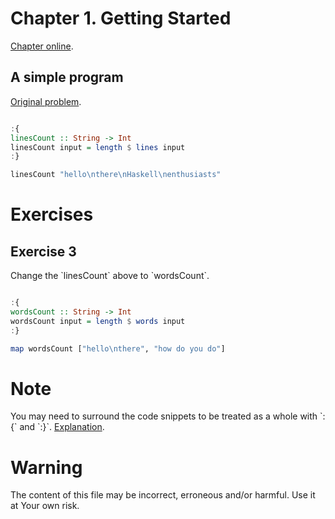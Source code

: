 #+STARTUP: overview
#+STARTUP: indent

* Chapter 1. Getting Started
[[https://book.realworldhaskell.org/read/getting-started.html][Chapter online]].

** A simple program
[[https://book.realworldhaskell.org/read/getting-started.html#id577314][Original problem]].

#+BEGIN_SRC haskell :results value

:{
linesCount :: String -> Int
linesCount input = length $ lines input
:}

linesCount "hello\nthere\nHaskell\nenthusiasts"

#+END_SRC

#+RESULTS:
: 4

* Exercises
** Exercise 3
Change the `linesCount` above to `wordsCount`.

#+BEGIN_SRC haskell :results value

:{
wordsCount :: String -> Int
wordsCount input = length $ words input
:}

map wordsCount ["hello\nthere", "how do you do"]

#+END_SRC

#+RESULTS:
| 2 | 4 |

* Note
You may need to surround the code snippets to be treated as a whole with `:{` and `:}`. [[https://emacs.stackexchange.com/questions/48446/haskell-code-execution-in-org-mode-give-error-but-in-hs-file-the-code-is-good-a][Explanation]].

* Warning
The content of this file may be incorrect, erroneous and/or harmful. Use it at Your own risk.
